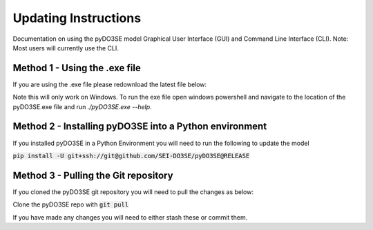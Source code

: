 =====================
Updating Instructions
=====================

Documentation on using the pyDO3SE model Graphical User Interface (GUI) and Command Line Interface (CLI).
Note: Most users will currently use the CLI.


Method 1 - Using the .exe file
==============================

If you are using the .exe file please redownload the latest file below:

.. raw:: html

   <a href="/pyDO3SE.exe">pyDO3SE.exe</a>

Note this will only work on Windows.
To run the exe file open windows powershell and navigate to the location of the pyDO3SE.exe file and run `./pyDO3SE.exe --help`.


Method 2 - Installing pyDO3SE into a Python environment
=======================================================

If you installed pyDO3SE in a Python Environment you will need to run the following to update the model

:code:`pip install -U git+ssh://git@github.com/SEI-DO3SE/pyDO3SE@RELEASE`


Method 3 - Pulling the Git repository
=====================================

If you cloned the pyDO3SE git repository you will need to pull the changes as below:

Clone the pyDO3SE repo with :code:`git pull`

If you have made any changes you will need to either stash these or commit them.
